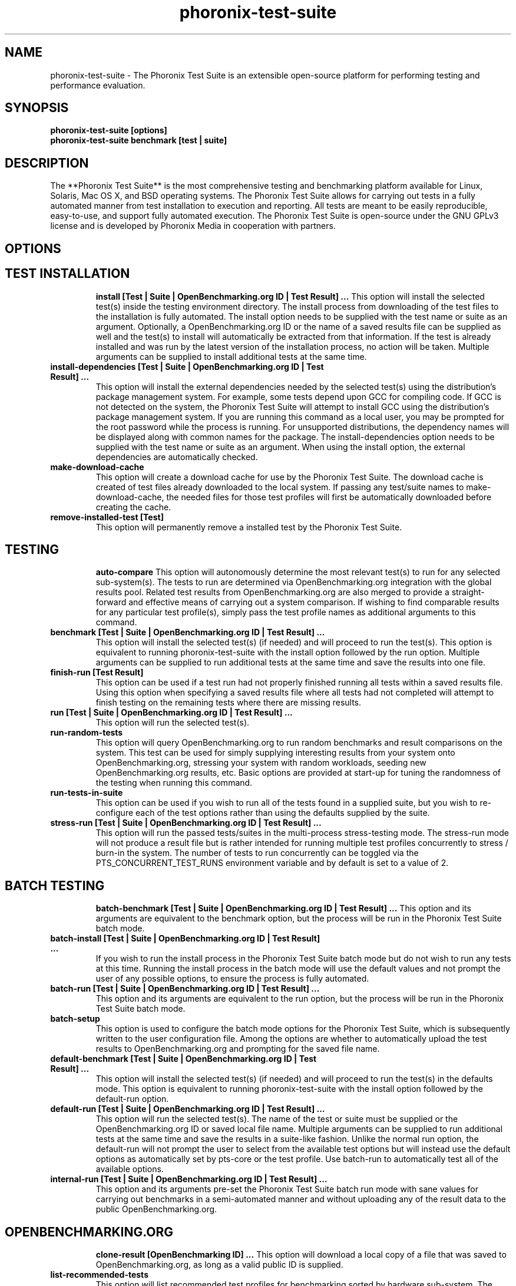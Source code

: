 .TH phoronix-test-suite 1  "www.phoronix-test-suite.com" "6.0.0m4"
.SH NAME
phoronix-test-suite \- The Phoronix Test Suite is an extensible open-source platform for performing testing and performance evaluation.
.SH SYNOPSIS
.B phoronix-test-suite [options]
.br
.B phoronix-test-suite benchmark [test | suite]
.SH DESCRIPTION
The **Phoronix Test Suite** is the most comprehensive testing and benchmarking platform available for Linux, Solaris, Mac OS X, and BSD operating systems. The Phoronix Test Suite allows for carrying out tests in a fully automated manner from test installation to execution and reporting. All tests are meant to be easily reproducible, easy-to-use, and support fully automated execution. The Phoronix Test Suite is open-source under the GNU GPLv3 license and is developed by Phoronix Media in cooperation with partners.
.SH OPTIONS
.TP
.SH TEST INSTALLATION
.B install [Test | Suite | OpenBenchmarking.org ID | Test Result]  ...
This option will install the selected test(s) inside the testing environment directory. The install process from downloading of the test files to the installation is fully automated. The install option needs to be supplied with the test name or suite as an argument. Optionally, a OpenBenchmarking.org ID or the name of a saved results file can be supplied as well and the test(s) to install will automatically be extracted from that information. If the test is already installed and was run by the latest version of the installation process, no action will be taken. Multiple arguments can be supplied to install additional tests at the same time.
.TP
.B install-dependencies [Test | Suite | OpenBenchmarking.org ID | Test Result]  ...
This option will install the external dependencies needed by the selected test(s) using the distribution's package management system. For example, some tests depend upon GCC for compiling code. If GCC is not detected on the system, the Phoronix Test Suite will attempt to install GCC using the distribution's package management system. If you are running this command as a local user, you may be prompted for the root password while the process is running. For unsupported distributions, the dependency names will be displayed along with common names for the package. The install-dependencies option needs to be supplied with the test name or suite as an argument. When using the install option, the external dependencies are automatically checked.
.TP
.B make-download-cache
This option will create a download cache for use by the Phoronix Test Suite. The download cache is created of test files already downloaded to the local system. If passing any test/suite names to make-download-cache, the needed files for those test profiles will first be automatically downloaded before creating the cache.
.TP
.B remove-installed-test [Test]
This option will permanently remove a installed test by the Phoronix Test Suite.
.TP
.SH TESTING
.B auto-compare
This option will autonomously determine the most relevant test(s) to run for any selected sub-system(s). The tests to run are determined via OpenBenchmarking.org integration with the global results pool. Related test results from OpenBenchmarking.org are also merged to provide a straight-forward and effective means of carrying out a system comparison. If wishing to find comparable results for any particular test profile(s), simply pass the test profile names as additional arguments to this command.
.TP
.B benchmark [Test | Suite | OpenBenchmarking.org ID | Test Result]  ...
This option will install the selected test(s) (if needed) and will proceed to run the test(s). This option is equivalent to running phoronix-test-suite with the install option followed by the run option. Multiple arguments can be supplied to run additional tests at the same time and save the results into one file.
.TP
.B finish-run [Test Result]
This option can be used if a test run had not properly finished running all tests within a saved results file. Using this option when specifying a saved results file where all tests had not completed will attempt to finish testing on the remaining tests where there are missing results.
.TP
.B run [Test | Suite | OpenBenchmarking.org ID | Test Result]  ...
This option will run the selected test(s).
.TP
.B run-random-tests
This option will query OpenBenchmarking.org to run random benchmarks and result comparisons on the system. This test can be used for simply supplying interesting results from your system onto OpenBenchmarking.org, stressing your system with random workloads, seeding new OpenBenchmarking.org results, etc. Basic options are provided at start-up for tuning the randomness of the testing when running this command.
.TP
.B run-tests-in-suite
This option can be used if you wish to run all of the tests found in a supplied suite, but you wish to re-configure each of the test options rather than using the defaults supplied by the suite.
.TP
.B stress-run [Test | Suite | OpenBenchmarking.org ID | Test Result]  ...
This option will run the passed tests/suites in the multi-process stress-testing mode. The stress-run mode will not produce a result file but is rather intended for running multiple test profiles concurrently to stress / burn-in the system. The number of tests to run concurrently can be toggled via the PTS_CONCURRENT_TEST_RUNS environment variable and by default is set to a value of 2.
.TP
.SH BATCH TESTING
.B batch-benchmark [Test | Suite | OpenBenchmarking.org ID | Test Result]  ...
This option and its arguments are equivalent to the benchmark option, but the process will be run in the Phoronix Test Suite batch mode.
.TP
.B batch-install [Test | Suite | OpenBenchmarking.org ID | Test Result]  ...
If you wish to run the install process in the Phoronix Test Suite batch mode but do not wish to run any tests at this time. Running the install process in the batch mode will use the default values and not prompt the user of any possible options, to ensure the process is fully automated.
.TP
.B batch-run [Test | Suite | OpenBenchmarking.org ID | Test Result]  ...
This option and its arguments are equivalent to the run option, but the process will be run in the Phoronix Test Suite batch mode.
.TP
.B batch-setup
This option is used to configure the batch mode options for the Phoronix Test Suite, which is subsequently written to the user configuration file. Among the options are whether to automatically upload the test results to OpenBenchmarking.org and prompting for the saved file name.
.TP
.B default-benchmark [Test | Suite | OpenBenchmarking.org ID | Test Result]  ...
This option will install the selected test(s) (if needed) and will proceed to run the test(s) in the defaults mode. This option is equivalent to running phoronix-test-suite with the install option followed by the default-run option.
.TP
.B default-run [Test | Suite | OpenBenchmarking.org ID | Test Result]  ...
This option will run the selected test(s). The name of the test or suite must be supplied or the OpenBenchmarking.org ID or saved local file name. Multiple arguments can be supplied to run additional tests at the same time and save the results in a suite-like fashion. Unlike the normal run option, the default-run will not prompt the user to select from the available test options but will instead use the default options as automatically set by pts-core or the test profile. Use batch-run to automatically test all of the available options.
.TP
.B internal-run [Test | Suite | OpenBenchmarking.org ID | Test Result]  ...
This option and its arguments pre-set the Phoronix Test Suite batch run mode with sane values for carrying out benchmarks in a semi-automated manner and without uploading any of the result data to the public OpenBenchmarking.org.
.TP
.SH OPENBENCHMARKING.ORG
.B clone-result [OpenBenchmarking ID]  ...
This option will download a local copy of a file that was saved to OpenBenchmarking.org, as long as a valid public ID is supplied.
.TP
.B list-recommended-tests
This option will list recommended test profiles for benchmarking sorted by hardware sub-system. The recommended tests are determined via querying OpenBenchmarking.org and determining the most popular tests for a given environment based upon the number of times a test profile has been downloaded, the number of test results available on OpenBenchmarking.org for a given test profile, the age of the test profile, and other weighted factors.
.TP
.B make-openbenchmarking-cache
This option will attempt to cache the test profile/suite meta-data from OpenBenchmarking.org for all linked repositories. This is useful if you're going to be running the Phoronix Test Suite / Phoromatic behind a firewall or without any Internet connection. Those with unrestricted Internet access or not utilizing a large local deployment of the Phoronix Test Suite / Phoromatic shouldn't need to run this command.
.TP
.B openbenchmarking-changes
This option will list recent changes to test profiles of enabled OpenBenchmarking.org repositories.
.TP
.B openbenchmarking-launcher
This option is called automatically with the .openbenchmarking MIME file extension support for launching OpenBenchmarking.org operations.
.TP
.B openbenchmarking-login
This option is used for controlling your Phoronix Test Suite client options for OpenBechmarking.org and syncing the client to your account.
.TP
.B openbenchmarking-refresh
This option is used for refreshing the stored OpenBenchmarking.org repostory information and other data. The Phoronix Test Suite will automatically refresh this data every three days or when other thresholds are exceeded, but this command can be used to manually refresh/updates the data.
.TP
.B openbenchmarking-repositories
This option will list the OpenBenchmarking.org repositories currently linked to this Phoronix Test Suite client instance.
.TP
.B upload-result [Test Result]
This option is used for uploading a test result to OpenBenchmarking.org.
.TP
.B upload-test-profile
This option can be used for uploading a test profile to your account on OpenBenchmarking.org. By uploading your test profile to OpenBenchmarking.org, others are then able to browse and access this test suite for easy distribution in a seamless manner by other Phoronix Test Suite clients.
.TP
.B upload-test-suite
This option can be used for uploading a test suite to your account on OpenBenchmarking.org. By uploading your test suite to OpenBenchmarking.org, others are then able to browse and access this test suite for easy distribution.
.TP
.SH SYSTEM
.B detailed-system-info
Display detailed information about the installed system hardware and software information as detected by the Phoronix Test Suite Phodevi Library.
.TP
.B diagnostics
This option will print information that is useful to developers when debugging problems with the Phoronix Test Suite and/or test profiles and test suites.
.TP
.B interactive
A simple text-driven interactive interface to the Phoronix Test Suite.
.TP
.B system-info
Display the installed system hardware and software information as detected by the Phoronix Test Suite Phodevi Library.
.TP
.B system-sensors
Display the installed system hardware and software sensors in real-time as detected by the Phoronix Test Suite Phodevi Library.
.TP
.SH INFORMATION
.B info [Test | Suite | OpenBenchmarking.org ID | Test Result]
This option will show details about the supplied test, suite, virtual suite, or result file.
.TP
.B list-available-suites
This option will list all test suites that are available from the enabled OpenBenchmarking.org repositories.
.TP
.B list-available-tests
This option will list all test profiles that are available from the enabled OpenBenchmarking.org repositories.
.TP
.B list-available-virtual-suites
This option will list all available virtual test suites that can be dynamically created based upon the available tests from enabled OpenBenchmarking.org repositories.
.TP
.B list-installed-dependencies
This option will list all of the packages / external test dependencies that are already installed on the system that the Phoronix Test Suite may potentially depend upon by test profiles.
.TP
.B list-installed-suites
This option will list all suites that are currently installed on the system.
.TP
.B list-installed-tests
This option will list all test profiles that are currently installed on the system.
.TP
.B list-missing-dependencies
This option will list all of the packages / external test dependencies that are missing from the system that the Phoronix Test Suite may potentially need by select test profiles.
.TP
.B list-possible-dependencies
This option will list all of the packages / external test dependencies that are are potentially used by the Phoronix Test Suite.
.TP
.B list-saved-results
This option will list all of the saved test results found on the system.
.TP
.B list-test-usage
This option will list various details about installed tests and their usage.
.TP
.B list-unsupported-tests
This option will list all available test profiles that are available from the enabled OpenBenchmarking.org repositories but are NOT SUPPORTED on the given hardware/software platform. This is mainly a debugging option for those looking for test profiles to potentially port to new platforms, etc.
.TP
.SH ASSET CREATION
.B debug-benchmark [Test | Suite | OpenBenchmarking.org ID | Test Result]  ...
This option is intended for use by test profile writers and is identical to the <em>run</em> option but will yield more information during the run process that can be used to debug issues with a test profile or to verify the test profile is functioning correctly.
.TP
.B debug-install [Test | Suite | OpenBenchmarking.org ID | Test Result]  ...
This option is intended for use by test profile writers and is identical to the install option but will yield more information during the run process that can be used to debug issues with a test profile installer or to verify the test profile is functioning correctly.
.TP
.B debug-test-download-links [Test | Suite | OpenBenchmarking.org ID | Test Result]
This option will check all download links within the specified test profile(s) to ensure there are no broken URLs.
.TP
.B download-test-files [Test | Suite | OpenBenchmarking.org ID | Test Result]  ...
This will download the selected test file(s) to the Phoronix Test Suite download cache but will not install the tests.
.TP
.B force-install [Test | Suite | OpenBenchmarking.org ID | Test Result]  ...
This option will force the installation (or re-installation) of a test or suite. The arguments and process is similar to the install option but even if the test is installed, the entire installation process will automatically be executed. This option is generally used when debugging a test installation problem.
.TP
.B result-file-to-suite [Test Result]
This option will guide the user through the process of generating their own test suite, which they can then run, that is based upon an existing test results file.
.TP
.B validate-result-file
This option can be used for validating a Phoronix Test Suite result file as being compliant against the OpenBenchmarking.org specification.
.TP
.B validate-test-profile
This option can be used for validating a Phoronix Test Suite test profile as being compliant against the OpenBenchmarking.org specification.
.TP
.B validate-test-suite
This option can be used for validating a Phoronix Test Suite test suite as being compliant against the OpenBenchmarking.org specification.
.TP
.SH RESULT MANAGEMENT
.B auto-sort-result-file [Test Result]
This option is used if you wish to automatically attempt to sort the results by their result identifier string.
.TP
.B edit-result-file [Test Result]
This option is used if you wish to edit the title and description of an existing result file.
.TP
.B extract-from-result-file [Test Result]
This option will extract a single set of test results from a saved results file that contains multiple test results that have been merged. The user is the prompted to specify a new result file name and select which result identifier to extract.
.TP
.B merge-results [Test Result]  ...
This option will manually merge multiple sets of test results generated by the Phoronix Test Suite.
.TP
.B refresh-graphs [Test Result]
This option will re-render and save all result graphs within a saved file. This option can be used when making modifications to the graphing code or its color/option configuration file and testing the changes.
.TP
.B remove-from-result-file [Test Result]
This option is used if there is a set of test results you wish to remove/delete from a saved results file. The user must specify a saved results file and then they will be prompted to select the results identifier associated with the results they wish to remove.
.TP
.B remove-result [Test Result]
This option will permanently remove the saved file set that is set as the first argument.
.TP
.B rename-identifier-in-result-file [Test Result]
This option is used if you wish to change the name of the identifier in a test results file that is shown in the Phoronix Test Suite Results Viewer and the contained graphs.
.TP
.B rename-result-file [Test Result]
This option is used if you wish to change the name of the saved name of a result file.
.TP
.B reorder-result-file [Test Result]
This option is used if you wish to manually change the order in which test results are shown in the Phoronix Test Suite Results Viewer and the contained graphs. The user must specify a saved results file and then they will be prompted to select the results identifiers one at a time in the order they would like them to be displayed from left to right.
.TP
.B result-file-to-csv [Test Result]
This option will read a saved test results file and output the system hardware and software information along with the results to a CSV output. The CSV (Comma Separated Values) output can then be loaded into a spreadsheet for easy viewing.
.TP
.B result-file-to-json [Test Result]
This option will read a saved test results file and output the basic result information to JSON (JavaScript Object Notation).
.TP
.B result-file-to-pdf [Test Result]
This option will read a saved test results file and output the system hardware and software information along with the results to a PDF file.
.TP
.B result-file-to-text [Test Result]
This option will read a saved test results file and output the system hardware and software information to the terminal. The test results are also outputted.
.TP
.B show-result [Test Result]
Open up the test results in the Phoronix Test Suite Result Viewer or on OpenBenchmarking.org.
.TP
.SH RESULT ANALYTICS
.B analyze-all-runs [Test Result]
This option will generate a candlestick graph showing the distribution of results from all trial runs. The candlestick graph is similar to the Japanese candlestick charts used by the financial industry, except instead of representing stock data it is numerical result data from all trial runs.\n\nThe tip of the upper-wick represents the highest value of the test runs with the tip of the lower-wick representing the lowest value of all test runs. The upper-edge of the candle body represents the first or last run value and the lower-edge represents the first or last run value. Lastly, if the last run value is less than the first run value, the candle body is the same color as the graph background, otherwise the last run value is greater.
.TP
.SH OTHER
.B build-suite
This option will guide the user through the process of generating their own test suite, which they can then run. Optionally, passed as arguments can be the test(s) or suite(s) to add to the suite to be created, instead of being prompted through the process.
.TP
.B debug-render-test
This option is used during the development of the Phoronix Test Suite software for testing of the result and graph rendering code-paths This option will download a large number of reference test results from LinuxBenchmarking.com.
.TP
.B debug-self-test
This option is used during the development of the Phoronix Test Suite software for testing of internal interfaces, commands, and other common code-paths. The produced numbers should only be comparable for the same version of the Phoronix Test Suite, on the same hardware/software system, conducted on the same day of testing. This isn't intended as any scientific benchmark but simply to stress common PHP code-paths and looking for hot areas to optimize, etc.
.TP
.B enterprise-setup
This option can be run by enterprise users immediately after package installation or as part of an in-house setup script. Running this command will ensure the phoronix-test-suite program is never interrupted on new runs to accept user agreement changes and defaults the anonymous usage reporting to being disabled and other conservative defaults.
.TP
.B help
This option will display the list of available Phoronix Test Suite commands.
.TP
.B network-setup
This option allows the user to configure how the Phoronix Test Suite connects to OpenBenchmarking.org and other web-services. Connecting through an HTTP proxy can be configured through this option.
.TP
.B user-config-reset
This option can be used for resetting the Phoronix Test Suite user configuration file to its default state.
.TP
.B user-config-set
This option can be used for setting an XML value in the Phoronix Test Suite user configuration file.
.TP
.B version
This option will display the Phoronix Test Suite client version.
.TP
.SH WEB / GUI SUPPORT
.B gui
Launch the Phoronix Test Suite HTML5 web user-interface in the local GUI mode (no remote web support) and attempt to auto-launch the web-browser.
.TP
.B start-remote-gui-server
Start the GUI web server and WebSocket server processes for remote (or local) access via the web-browser. The settings can be configured via the Phoronix Test Suite's XML configuration file.
.TP
.B start-ws-server
Manually start a WebSocket server for communication by remote Phoronix Test Suite GUIs, the Phoronix Test Suite Multi-System Commander, and other functionality. This function checks the PTS_WEBSOCKET_PORT and PTS_WEBSOCKET_SERVER environment variables for configuration.
.TP
.SH MODULES
.B list-modules
This option will list all of the available Phoronix Test Suite modules on this system.
.TP
.B module-info [Phoronix Test Suite Module]
This option will show detailed information on a Phoronix Test Suite module such as the version, developer, and a description of its purpose.
.TP
.B module-setup [Phoronix Test Suite Module]
This option will allow you to configure all available end-user options for a Phoronix Test Suite module. These options are then stored within the user's configuration file. Not all modules may have options that can be configured by the end-user.
.TP
.B test-module [Phoronix Test Suite Module]
This option can be used for debugging a Phoronix Test Suite module.
.TP
.SH PHOROMATIC
.B g
n
.TP
.SH SEE ALSO
.B Websites:
.br
http://www.phoronix-test-suite.com/
.br
http://commercial.phoronix-test-suite.com/
.br
http://www.openbenchmarking.org/
.br
http://www.phoronix.com/
.br
http://www.phoronix.com/forums/
.SH AUTHORS
Copyright 2008 - 2015 by Phoronix Media, Michael Larabel.
.TP
